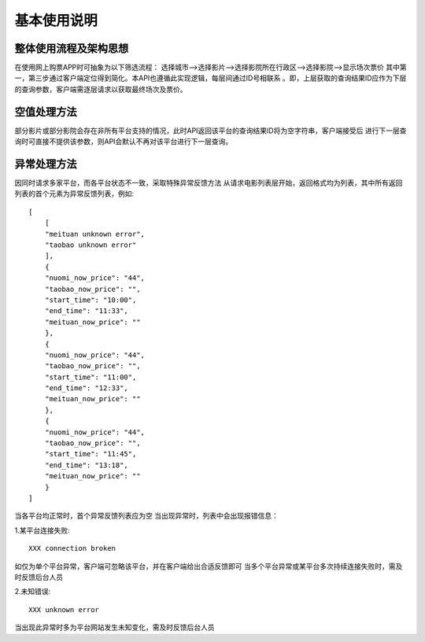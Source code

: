 基本使用说明
==================


整体使用流程及架构思想
~~~~~~~~~~~~~~~~~~~~~~~~
在使用网上购票APP时可抽象为以下筛选流程：
选择城市-->选择影片-->选择影院所在行政区-->选择影院-->显示场次票价
其中第一，第三步通过客户端定位得到简化。本API也遵循此实现逻辑，每层间通过ID号相联系
。即，上层获取的查询结果ID应作为下层的查询参数，客户端需逐层请求以获取最终场次及票价。


空值处理方法
~~~~~~~~~~~~~~~~~~~~~~~~
部分影片或部分影院会存在非所有平台支持的情况，此时API返回该平台的查询结果ID将为空字符串，客户端接受后
进行下一层查询时可直接不提供该参数，则API会默认不再对该平台进行下一层查询。


异常处理方法
~~~~~~~~~~~~~~~~~~~~~~~~~
因同时请求多家平台，而各平台状态不一致，采取特殊异常反馈方法
从请求电影列表层开始，返回格式均为列表，其中所有返回列表的首个元素为异常反馈列表，例如::


    [
        [
        "meituan unknown error",
        "taobao unknown error"
        ],
        {
        "nuomi_now_price": "44",
        "taobao_now_price": "",
        "start_time": "10:00",
        "end_time": "11:33",
        "meituan_now_price": ""
        },
        {
        "nuomi_now_price": "44",
        "taobao_now_price": "",
        "start_time": "11:00",
        "end_time": "12:33",
        "meituan_now_price": ""
        },
        {
        "nuomi_now_price": "44",
        "taobao_now_price": "",
        "start_time": "11:45",
        "end_time": "13:18",
        "meituan_now_price": ""
        }
    ]

当各平台均正常时，首个异常反馈列表应为空
当出现异常时，列表中会出现报错信息：

1.某平台连接失败::

    XXX connection broken

如仅为单个平台异常，客户端可忽略该平台，并在客户端给出合适反馈即可
当多个平台异常或某平台多次持续连接失败时，需及时反馈后台人员

2.未知错误::

    XXX unknown error

当出现此异常时多为平台网站发生未知变化，需及时反馈后台人员








